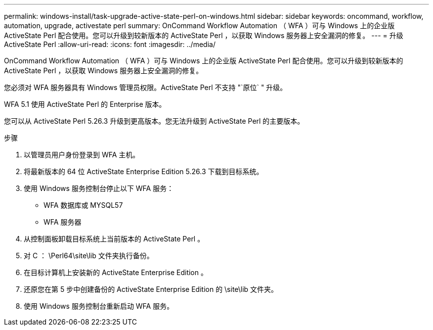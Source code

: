 ---
permalink: windows-install/task-upgrade-active-state-perl-on-windows.html 
sidebar: sidebar 
keywords: oncommand, workflow, automation, upgrade, activestate perl 
summary: OnCommand Workflow Automation （ WFA ）可与 Windows 上的企业版 ActiveState Perl 配合使用。您可以升级到较新版本的 ActiveState Perl ，以获取 Windows 服务器上安全漏洞的修复。 
---
= 升级 ActiveState Perl
:allow-uri-read: 
:icons: font
:imagesdir: ../media/


[role="lead"]
OnCommand Workflow Automation （ WFA ）可与 Windows 上的企业版 ActiveState Perl 配合使用。您可以升级到较新版本的 ActiveState Perl ，以获取 Windows 服务器上安全漏洞的修复。

您必须对 WFA 服务器具有 Windows 管理员权限。ActiveState Perl 不支持 "`原位` " 升级。

WFA 5.1 使用 ActiveState Perl 的 Enterprise 版本。

您可以从 ActiveState Perl 5.26.3 升级到更高版本。您无法升级到 ActiveState Perl 的主要版本。

.步骤
. 以管理员用户身份登录到 WFA 主机。
. 将最新版本的 64 位 ActiveState Enterprise Edition 5.26.3 下载到目标系统。
. 使用 Windows 服务控制台停止以下 WFA 服务：
+
** WFA 数据库或 MYSQL57
** WFA 服务器


. 从控制面板卸载目标系统上当前版本的 ActiveState Perl 。
. 对 C ： \Perl64\site\lib 文件夹执行备份。
. 在目标计算机上安装新的 ActiveState Enterprise Edition 。
. 还原您在第 5 步中创建备份的 ActiveState Enterprise Edition 的 \site\lib 文件夹。
. 使用 Windows 服务控制台重新启动 WFA 服务。

